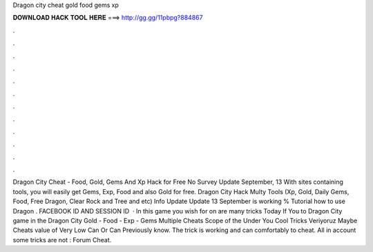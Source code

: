 Dragon city cheat gold food gems xp

𝐃𝐎𝐖𝐍𝐋𝐎𝐀𝐃 𝐇𝐀𝐂𝐊 𝐓𝐎𝐎𝐋 𝐇𝐄𝐑𝐄 ===> http://gg.gg/11pbpg?884867

.

.

.

.

.

.

.

.

.

.

.

.

Dragon City Cheat - Food, Gold, Gems And Xp Hack for Free No Survey Update September, 13 With sites containing tools, you will easily get Gems, Exp, Food and also Gold for free. Dragon City Hack Multy Tools (Xp, Gold, Daily Gems, Food, Free Dragon, Clear Rock and Tree and etc) Info Update Update 13 September is working % Tutorial how to use Dragon . FACEBOOK ID AND SESSION ID    · In this game you wish for on are many tricks Today If You to Dragon City game in the Dragon City Gold - Food - Exp - Gems Multiple Cheats Scope of the Under You Cool Tricks Veriyoruz Maybe Cheats value of Very Low Can Or Can Previously know. The trick is working and can comfortably to cheat. All in account some tricks are not : Forum Cheat.